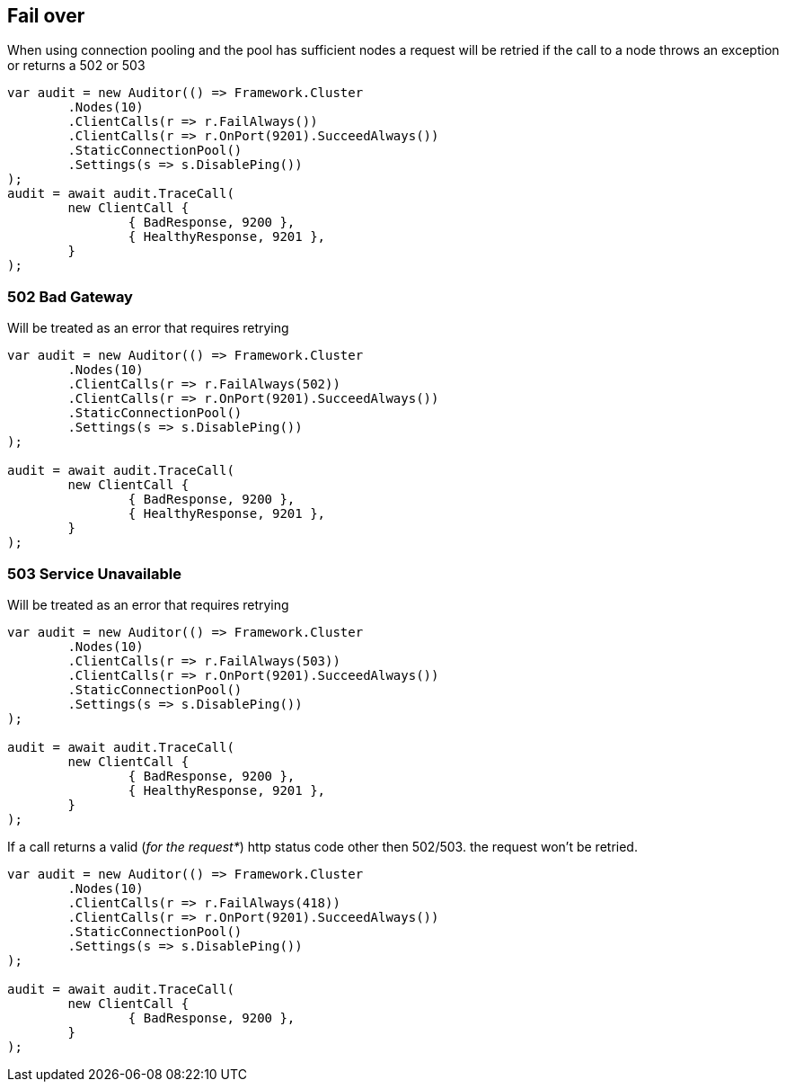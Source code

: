 :ref_current: https://www.elastic.co/guide/en/elasticsearch/reference/current

:github: https://github.com/elastic/elasticsearch-net

:imagesdir: ../../../images/

[[fail-over]]
== Fail over

When using connection pooling and the pool has sufficient nodes a request will be retried if 
the call to a node throws an exception or returns a 502 or 503

[source,csharp]
----
var audit = new Auditor(() => Framework.Cluster
	.Nodes(10)
	.ClientCalls(r => r.FailAlways())
	.ClientCalls(r => r.OnPort(9201).SucceedAlways())
	.StaticConnectionPool()
	.Settings(s => s.DisablePing())
);
audit = await audit.TraceCall(
	new ClientCall {
		{ BadResponse, 9200 },
		{ HealthyResponse, 9201 },
	}
);
----

=== 502 Bad Gateway

Will be treated as an error that requires retrying 

[source,csharp]
----
var audit = new Auditor(() => Framework.Cluster
	.Nodes(10)
	.ClientCalls(r => r.FailAlways(502))
	.ClientCalls(r => r.OnPort(9201).SucceedAlways())
	.StaticConnectionPool()
	.Settings(s => s.DisablePing())
);

audit = await audit.TraceCall(
	new ClientCall {
		{ BadResponse, 9200 },
		{ HealthyResponse, 9201 },
	}
);
----

=== 503 Service Unavailable

Will be treated as an error that requires retrying 

[source,csharp]
----
var audit = new Auditor(() => Framework.Cluster
	.Nodes(10)
	.ClientCalls(r => r.FailAlways(503))
	.ClientCalls(r => r.OnPort(9201).SucceedAlways())
	.StaticConnectionPool()
	.Settings(s => s.DisablePing())
);

audit = await audit.TraceCall(
	new ClientCall {
		{ BadResponse, 9200 },
		{ HealthyResponse, 9201 },
	}
);
----

If a call returns a valid (_for the request*_) http status code other then 502/503. the request won't be retried.

[source,csharp]
----
var audit = new Auditor(() => Framework.Cluster
	.Nodes(10)
	.ClientCalls(r => r.FailAlways(418))
	.ClientCalls(r => r.OnPort(9201).SucceedAlways())
	.StaticConnectionPool()
	.Settings(s => s.DisablePing())
);

audit = await audit.TraceCall(
	new ClientCall {
		{ BadResponse, 9200 },
	}
);
----

